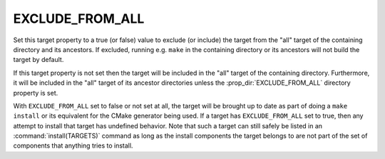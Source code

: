 EXCLUDE_FROM_ALL
----------------

Set this target property to a true (or false) value to exclude (or include)
the target from the "all" target of the containing directory and its
ancestors.  If excluded, running e.g. ``make`` in the containing directory
or its ancestors will not build the target by default.

If this target property is not set then the target will be included in
the "all" target of the containing directory.  Furthermore, it will be
included in the "all" target of its ancestor directories unless the
:prop_dir:`EXCLUDE_FROM_ALL` directory property is set.

With ``EXCLUDE_FROM_ALL`` set to false or not set at all, the target
will be brought up to date as part of doing a ``make install`` or its
equivalent for the CMake generator being used.  If a target has
``EXCLUDE_FROM_ALL`` set to true, then any attempt to install that
target has undefined behavior.  Note that such a target can still safely
be listed in an :command:`install(TARGETS)` command as long as the install
components the target belongs to are not part of the set of components
that anything tries to install.
